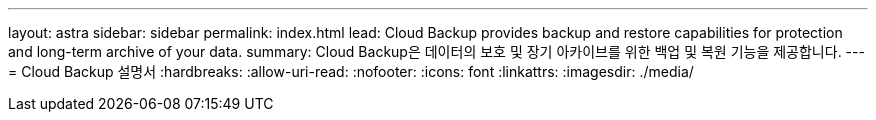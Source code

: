 ---
layout: astra 
sidebar: sidebar 
permalink: index.html 
lead: Cloud Backup provides backup and restore capabilities for protection and long-term archive of your data. 
summary: Cloud Backup은 데이터의 보호 및 장기 아카이브를 위한 백업 및 복원 기능을 제공합니다. 
---
= Cloud Backup 설명서
:hardbreaks:
:allow-uri-read: 
:nofooter: 
:icons: font
:linkattrs: 
:imagesdir: ./media/


